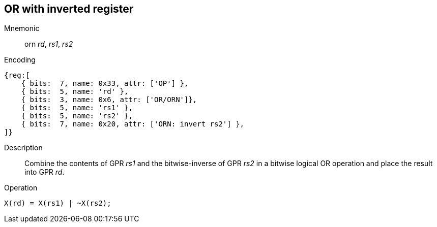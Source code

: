 == OR with inverted register

Mnemonic::
orn _rd_, _rs1_, _rs2_
Encoding::
[wavedrom]
....
{reg:[
    { bits:  7, name: 0x33, attr: ['OP'] },
    { bits:  5, name: 'rd' },
    { bits:  3, name: 0x6, attr: ['OR/ORN']},
    { bits:  5, name: 'rs1' },
    { bits:  5, name: 'rs2' },
    { bits:  7, name: 0x20, attr: ['ORN: invert rs2'] },
]}
....
Description:: 
Combine the contents of GPR _rs1_ and the bitwise-inverse of GPR _rs2_ in a bitwise logical OR operation and place the result into GPR _rd_.
Operation::
[source,sail]
--
X(rd) = X(rs1) | ~X(rs2);
--

